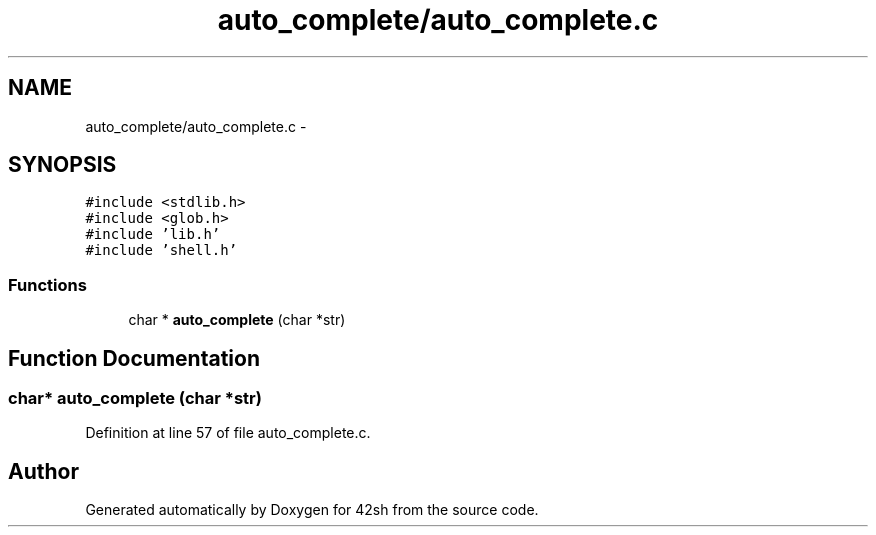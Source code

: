 .TH "auto_complete/auto_complete.c" 3 "Sun May 24 2015" "Version 3.0" "42sh" \" -*- nroff -*-
.ad l
.nh
.SH NAME
auto_complete/auto_complete.c \- 
.SH SYNOPSIS
.br
.PP
\fC#include <stdlib\&.h>\fP
.br
\fC#include <glob\&.h>\fP
.br
\fC#include 'lib\&.h'\fP
.br
\fC#include 'shell\&.h'\fP
.br

.SS "Functions"

.in +1c
.ti -1c
.RI "char * \fBauto_complete\fP (char *str)"
.br
.in -1c
.SH "Function Documentation"
.PP 
.SS "char* auto_complete (char *str)"

.PP
Definition at line 57 of file auto_complete\&.c\&.
.SH "Author"
.PP 
Generated automatically by Doxygen for 42sh from the source code\&.
